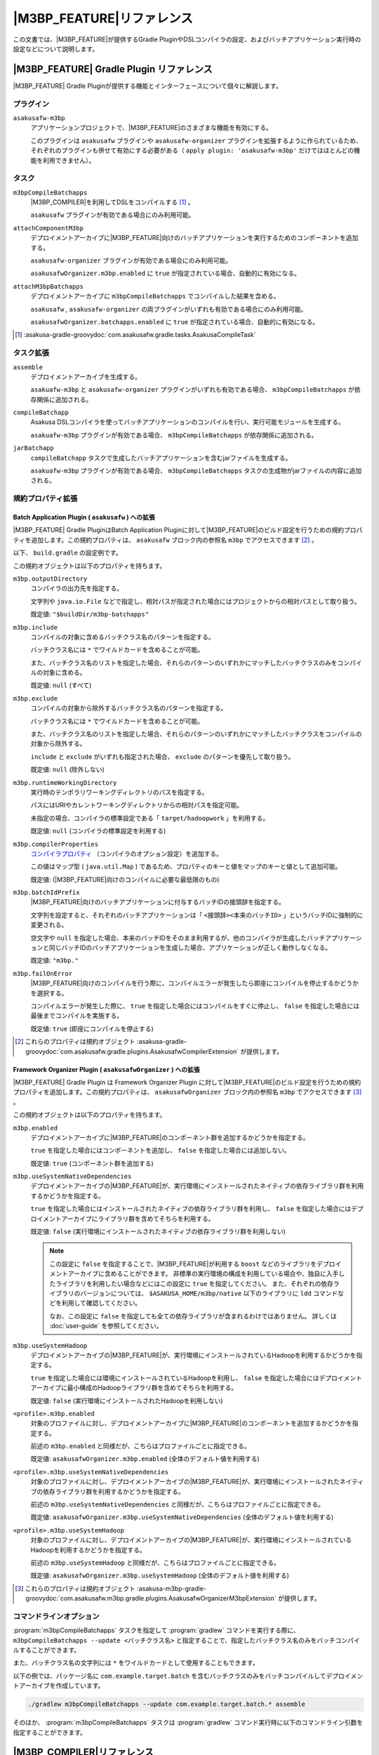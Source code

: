 ====================================
|M3BP_FEATURE|\ リファレンス
====================================

この文書では、\ |M3BP_FEATURE|\ が提供するGradle PluginやDSLコンパイラの設定、およびバッチアプリケーション実行時の設定などについて説明します。

|M3BP_FEATURE| Gradle Plugin リファレンス
=========================================

|M3BP_FEATURE| Gradle Pluginが提供する機能とインターフェースについて個々に解説します。

プラグイン
----------

``asakusafw-m3bp``
    アプリケーションプロジェクトで、|M3BP_FEATURE|\ のさまざまな機能を有効にする。

    このプラグインは ``asakusafw`` プラグインや ``asakusafw-organizer`` プラグインを拡張するように作られているため、それぞれのプラグインも併せて有効にする必要がある（ ``apply plugin: 'asakusafw-m3bp'`` だけではほとんどの機能を利用できません）。

タスク
------

``m3bpCompileBatchapps``
    |M3BP_COMPILER|\ を利用してDSLをコンパイルする [#]_ 。

    ``asakusafw`` プラグインが有効である場合にのみ利用可能。

``attachComponentM3bp``
    デプロイメントアーカイブに\ |M3BP_FEATURE|\ 向けのバッチアプリケーションを実行するためのコンポーネントを追加する。

    ``asakusafw-organizer`` プラグインが有効である場合にのみ利用可能。

    ``asakusafwOrganizer.m3bp.enabled`` に ``true`` が指定されている場合、自動的に有効になる。

``attachM3bpBatchapps``
    デプロイメントアーカイブに ``m3bpCompileBatchapps`` でコンパイルした結果を含める。

    ``asakusafw`` , ``asakusafw-organizer`` の両プラグインがいずれも有効である場合にのみ利用可能。

    ``asakusafwOrganizer.batchapps.enabled`` に ``true`` が指定されている場合、自動的に有効になる。

..  [#] :asakusa-gradle-groovydoc:`com.asakusafw.gradle.tasks.AsakusaCompileTask`

タスク拡張
----------

``assemble``
    デプロイメントアーカイブを生成する。

    ``asakuafw-m3bp`` と ``asakusafw-organizer`` プラグインがいずれも有効である場合、 ``m3bpCompileBatchapps`` が依存関係に追加される。

``compileBatchapp``
    Asakusa DSLコンパイラを使ってバッチアプリケーションのコンパイルを行い、実行可能モジュールを生成する。

    ``asakuafw-m3bp`` プラグインが有効である場合、 ``m3bpCompileBatchapps`` が依存関係に追加される。

``jarBatchapp``
    ``compileBatchapp`` タスクで生成したバッチアプリケーションを含むjarファイルを生成する。

    ``asakuafw-m3bp`` プラグインが有効である場合、 ``m3bpCompileBatchapps`` タスクの生成物がjarファイルの内容に追加される。

規約プロパティ拡張
------------------

.. _m3bp-batch-application-plugin-ext:

Batch Application Plugin ( ``asakusafw`` ) への拡張
~~~~~~~~~~~~~~~~~~~~~~~~~~~~~~~~~~~~~~~~~~~~~~~~~~~

|M3BP_FEATURE| Gradle PluginはBatch Application Pluginに対して\ |M3BP_FEATURE|\ のビルド設定を行うための規約プロパティを追加します。この規約プロパティは、 ``asakusafw`` ブロック内の参照名 ``m3bp`` でアクセスできます [#]_ 。

以下、 ``build.gradle`` の設定例です。

..  code-block:: groovy
    :caption: build.gradle
    :name: build.gradle-m3bp-reference-1

    asakusafw {
        m3bp {
            include 'com.example.batch.*'
            compilerProperties += ['m3bp.native.path': '/usr/bin:/usr/local/bin']
        }
    }

この規約オブジェクトは以下のプロパティを持ちます。

``m3bp.outputDirectory``
    コンパイラの出力先を指定する。

    文字列や ``java.io.File`` などで指定し、相対パスが指定された場合にはプロジェクトからの相対パスとして取り扱う。

    既定値: ``"$buildDir/m3bp-batchapps"``

``m3bp.include``
    コンパイルの対象に含めるバッチクラス名のパターンを指定する。

    バッチクラス名には ``*`` でワイルドカードを含めることが可能。

    また、バッチクラス名のリストを指定した場合、それらのパターンのいずれかにマッチしたバッチクラスのみをコンパイルの対象に含める。

    既定値: ``null`` (すべて)

``m3bp.exclude``
    コンパイルの対象から除外するバッチクラス名のパターンを指定する。

    バッチクラス名には ``*`` でワイルドカードを含めることが可能。

    また、バッチクラス名のリストを指定した場合、それらのパターンのいずれかにマッチしたバッチクラスをコンパイルの対象から除外する。

    ``include`` と ``exclude`` がいずれも指定された場合、 ``exclude`` のパターンを優先して取り扱う。

    既定値: ``null`` (除外しない)

``m3bp.runtimeWorkingDirectory``
    実行時のテンポラリワーキングディレクトリのパスを指定する。

    パスにはURIやカレントワーキングディレクトリからの相対パスを指定可能。

    未指定の場合、コンパイラの標準設定である「 ``target/hadoopwork`` 」を利用する。

    既定値: ``null`` (コンパイラの標準設定を利用する)

``m3bp.compilerProperties``
    `コンパイラプロパティ`_ （コンパイラのオプション設定）を追加する。

    この値はマップ型 ( ``java.util.Map`` ) であるため、プロパティのキーと値をマップのキーと値として追加可能。

    既定値: (|M3BP_FEATURE|\ 向けのコンパイルに必要な最低限のもの)

``m3bp.batchIdPrefix``
    |M3BP_FEATURE|\ 向けのバッチアプリケーションに付与するバッチIDの接頭辞を指定する。

    文字列を設定すると、それぞれのバッチアプリケーションは「 ``<接頭辞><本来のバッチID>`` 」というバッチIDに強制的に変更される。

    空文字や ``null`` を指定した場合、本来のバッチIDをそのまま利用するが、他のコンパイラが生成したバッチアプリケーションと同じバッチIDのバッチアプリケーションを生成した場合、アプリケーションが正しく動作しなくなる。

    既定値: ``"m3bp."``

``m3bp.failOnError``
    |M3BP_FEATURE|\ 向けのコンパイルを行う際に、コンパイルエラーが発生したら即座にコンパイルを停止するかどうかを選択する。

    コンパイルエラーが発生した際に、 ``true`` を指定した場合にはコンパイルをすぐに停止し、 ``false`` を指定した場合には最後までコンパイルを実施する。

    既定値: ``true`` (即座にコンパイルを停止する)

..  [#] これらのプロパティは規約オブジェクト :asakusa-gradle-groovydoc:`com.asakusafw.gradle.plugins.AsakusafwCompilerExtension` が提供します。

.. _m3bp-framework-organizer-plugin-ext:

Framework Organizer Plugin ( ``asakusafwOrganizer`` ) への拡張
~~~~~~~~~~~~~~~~~~~~~~~~~~~~~~~~~~~~~~~~~~~~~~~~~~~~~~~~~~~~~~

|M3BP_FEATURE| Gradle Plugin は Framework Organizer Plugin に対して\ |M3BP_FEATURE|\ のビルド設定を行うための規約プロパティを追加します。この規約プロパティは、 ``asakusafwOrganizer`` ブロック内の参照名 ``m3bp`` でアクセスできます [#]_ 。

この規約オブジェクトは以下のプロパティを持ちます。

``m3bp.enabled``
    デプロイメントアーカイブに\ |M3BP_FEATURE|\ のコンポーネント群を追加するかどうかを指定する。

    ``true`` を指定した場合にはコンポーネントを追加し、 ``false`` を指定した場合には追加しない。

    既定値: ``true`` (コンポーネント群を追加する)

``m3bp.useSystemNativeDependencies``
    デプロイメントアーカイブの\ |M3BP_FEATURE|\ が、実行環境にインストールされたネイティブの依存ライブラリ群を利用するかどうかを指定する。

    ``true`` を指定した場合にはインストールされたネイティブの依存ライブラリ群を利用し、 ``false`` を指定した場合にはデプロイメントアーカイブにライブラリ群を含めてそちらを利用する。

    既定値: ``false`` (実行環境にインストールされたネイティブの依存ライブラリ群を利用しない)

    ..  note::

        この設定に ``false`` を指定することで、\ |M3BP_FEATURE|\ が利用する ``boost`` などのライブラリをデプロイメントアーカイブに含めることができます。
        非標準の実行環境の構成を利用している場合や、独自に入手したライブラリを利用したい場合などにはこの設定に ``true`` を指定してください。
        また、それぞれの依存ライブラリのバージョンについては、 ``$ASAKUSA_HOME/m3bp/native`` 以下のライブラリに ``ldd`` コマンドなどを利用して確認してください。

        なお、この設定に ``false`` を指定しても全ての依存ライブラリが含まれるわけではありません。
        詳しくは :doc:`user-guide` を参照してください。

``m3bp.useSystemHadoop``
    デプロイメントアーカイブの\ |M3BP_FEATURE|\ が、実行環境にインストールされているHadoopを利用するかどうかを指定する。

    ``true`` を指定した場合には環境にインストールされているHadoopを利用し、 ``false`` を指定した場合にはデプロイメントアーカイブに最小構成のHadoopライブラリ群を含めてそちらを利用する。

    既定値: ``false`` (実行環境にインストールされたHadoopを利用しない)

``<profile>.m3bp.enabled``
    対象のプロファイルに対し、デプロイメントアーカイブに\ |M3BP_FEATURE|\ のコンポーネントを追加するかどうかを指定する。

    前述の ``m3bp.enabled`` と同様だが、こちらはプロファイルごとに指定できる。

    既定値: ``asakusafwOrganizer.m3bp.enabled`` (全体のデフォルト値を利用する)

``<profile>.m3bp.useSystemNativeDependencies``
    対象のプロファイルに対し、デプロイメントアーカイブの\ |M3BP_FEATURE|\ が、実行環境にインストールされたネイティブの依存ライブラリ群を利用するかどうかを指定する。

    前述の ``m3bp.useSystemNativeDependencies`` と同様だが、こちらはプロファイルごとに指定できる。

    既定値: ``asakusafwOrganizer.m3bp.useSystemNativeDependencies`` (全体のデフォルト値を利用する)

``<profile>.m3bp.useSystemHadoop``
    対象のプロファイルに対し、デプロイメントアーカイブの\ |M3BP_FEATURE|\ が、実行環境にインストールされているHadoopを利用するかどうかを指定する。

    前述の ``m3bp.useSystemHadoop`` と同様だが、こちらはプロファイルごとに指定できる。

    既定値: ``asakusafwOrganizer.m3bp.useSystemHadoop`` (全体のデフォルト値を利用する)

..  [#] これらのプロパティは規約オブジェクト :asakusa-m3bp-gradle-groovydoc:`com.asakusafw.m3bp.gradle.plugins.AsakusafwOrganizerM3bpExtension` が提供します。

コマンドラインオプション
------------------------

:program:`m3bpCompileBatchapps` タスクを指定して :program:`gradlew` コマンドを実行する際に、 ``m3bpCompileBatchapps --update <バッチクラス名>`` と指定することで、指定したバッチクラス名のみをバッチコンパイルすることができます。

また、バッチクラス名の文字列には ``*`` をワイルドカードとして使用することもできます。

以下の例では、パッケージ名に ``com.example.target.batch`` を含むバッチクラスのみをバッチコンパイルしてデプロイメントアーカイブを作成しています。

..  code-block:: sh

    ./gradlew m3bpCompileBatchapps --update com.example.target.batch.* assemble

そのほか、 :program:`m3bpCompileBatchapps` タスクは :program:`gradlew` コマンド実行時に以下のコマンドライン引数を指定することができます。

..  program:: m3bpCompileBatchapps

..  option:: --compiler-properties <k1=v1[,k2=v2[,...]]>

    追加のコンパイラプロパティを指定する。

    規約プロパティ ``asakusafw.m3bp.compilerProperties`` で設定したものと同じキーを指定した場合、それらを上書きする。

..  option:: --batch-id-prefix <prefix.>

    生成するバッチアプリケーションに、指定のバッチID接頭辞を付与する。

    規約プロパティ ``asakusafw.m3bp.batchIdPrefix`` の設定を上書きする。

..  option:: --fail-on-error <"true"|"false">

    コンパイルエラー発生時に即座にコンパイル処理を停止するかどうか。

    規約プロパティ ``asakusafw.m3bp.failOnError`` の設定を上書きする。

..  option:: --update <batch-class-name-pattern>

    指定のバッチクラスだけをコンパイルする (指定したもの以外はそのまま残る)。

    規約プロパティ ``asakusafw.m3bp.{in,ex}clude`` と同様にワイルドカードを利用可能。

    このオプションが設定された場合、規約プロパティ ``asakusafw.m3bp.{in,ex}clude`` の設定は無視する。

.. _m3bp-dsl-compiler-reference:

|M3BP_COMPILER|\ リファレンス
=============================

コンパイラプロパティ
--------------------

|M3BP_COMPILER|\ で利用可能なコンパイラプロパティについて説明します。
これらの設定方法については、 `Batch Application Plugin ( asakusafw ) への拡張`_ の ``m3bp.compilerProperties`` の項を参照してください。

``inspection.dsl``
    DSLの構造を可視化するためのファイル( ``etc/inspection/dsl.json`` )を生成するかどうか。

    ``true`` ならば生成し、 ``false`` ならば生成しない。

    既定値: ``true``

``inspection.task``
    タスクの構造を可視化するためのファイル( ``etc/inspection/task.json`` )を生成するかどうか。

    ``true`` ならば生成し、 ``false`` ならば生成しない。

    既定値: ``true``

``directio.input.filter.enabled``
    Direct I/O input filterを有効にするかどうか。

    ``true`` ならば有効にし、 ``false`` ならば無効にする。

    既定値: ``true``

``operator.checkpoint.remove``
    DSLで指定した ``@Checkpoint`` 演算子をすべて除去するかどうか。

    ``true`` ならば除去し、 ``false`` ならば除去しない。

    既定値: ``false``

``operator.logging.level``
    DSLで指定した ``@Logging`` 演算子のうち、どのレベル以上を表示するか。

    ``debug`` , ``info`` , ``warn`` , ``error`` のいずれかを指定する。

    既定値: ``info``

``operator.aggregation.default``
    DSLで指定した ``@Summarize`` , ``@Fold`` 演算子の ``partialAggregate`` に ``PartialAggregation.DEFAULT`` が指定された場合に、どのように集約を行うか。

    ``total`` であれば部分集約を許さず、 ``partial`` であれば部分集約を行う。

    既定値: ``total``

``input.estimator.tiny``
    インポーター記述の ``getDataSize()`` に ``DataSize.TINY`` が指定された際、それを何バイトのデータとして見積もるか。

    値にはバイト数か、 ``+Inf`` (無限大)、 ``NaN`` (不明) のいずれかを指定する。

    主に、 ``@MasterJoin`` 系の演算子でJOINのアルゴリズムを決める際など、データサイズによる最適化の情報として利用される。

    既定値: ``10485760`` (10MB)

``input.estimator.small``
    インポーター記述の ``getDataSize()`` に ``DataSize.SMALL`` が指定された際、それを何バイトのデータとして見積もるか。

    その他については ``input.estimator.tiny`` と同様。

    既定値: ``209715200`` (200MB)

``input.estimator.large``
    インポーター記述の ``getDataSize()`` に ``DataSize.LARGE`` が指定された際、それを何バイトのデータとして見積もるか。

    その他については ``input.estimator.tiny`` と同様。

    既定値: ``+Inf`` (無限大)

``operator.join.broadcast.limit``
    ``@MasterJoin`` 系の演算子で、broadcast joinアルゴリズムを利用して結合を行うための、マスタ側の最大入力データサイズ。

    基本的には ``input.estimator.tiny`` で指定した値の2倍程度にしておくのがよい。

    既定値: ``20971520`` (20MB)

``operator.estimator.<演算子注釈名>``
    指定した演算子の入力に対する出力データサイズの割合。

    「演算子注釈名」には演算子注釈の単純名 ( ``Extract`` , ``Fold`` など) を指定し、値には割合 ( ``1.0`` , ``2.5`` など) を指定する。

    たとえば、「 ``operator.estimator.CoGroup`` 」に ``5.0`` を指定した場合、すべての ``@CoGroup`` 演算子の出力データサイズは、入力データサイズの合計の5倍として見積もられる。

    既定値: `operator.estimator.* のデフォルト値`_ を参照

``<バッチID>.<オプション名>``
    指定のオプションを、指定のIDのバッチに対してのみ有効にする。

    バッチIDは ``m3bp.`` などのプレフィックスが付与する **まえの** ものを指定する必要がある。

    既定値: N/A

``dag.planning.option.unifySubplanIo``
    等価なステージの入出力を一つにまとめる最適化を有効にするかどうか。

    ``true`` ならば有効にし、 ``false`` ならば無効にする。

    無効化した場合、ステージの入出力データが増大する場合があるため、特別な理由がなければ有効にするのがよい。

    既定値: ``true``

``dag.planning.option.checkpointAfterExternalInputs``
    ジョブフローの入力の直後にチェックポイント処理を行うかどうか。

    ``true`` ならばチェックポイント処理を行い、 ``false`` ならば行わない。

    既定値: ``false``

``m3bp.native.cmake``
    アプリケーションのコンパイル時に利用する ``CMake`` コマンドの名前またはフルパス。

    既定値: ``cmake``

``m3bp.native.make``
    アプリケーションのコンパイル時に利用する ``Make`` コマンドの名前またはフルパス。

    既定値: ``make``

``m3bp.native.path``
    アプリケーションのコンパイル時に利用する ``CMake`` や ``Make`` コマンドを探索するためのパス。

    複数のディレクトリを指定する場合、パスセパレータ文字 (Unixの場合は ``":"``) で区切って指定する。

    既定値: (``PATH`` 環境変数の値)

``m3bp.native.cmake.<name>``
    アプリケーションのコンパイル時に利用する ``CMake`` コマンドの追加オプション (``-D<name>``)。

    たとえば、 ``m3bp.native.cmake.CMAKE_BUILD_TYPE`` に ``Debug`` を指定することで、ビルドタイプを ``Debug`` に変更できる。

operator.estimator.* のデフォルト値
~~~~~~~~~~~~~~~~~~~~~~~~~~~~~~~~~~~

..  list-table:: operator.estimator.* のデフォルト値
    :widths: 3 7
    :header-rows: 1

    * - 演算子注釈名
      - 計算式
    * - ``Checkpoint``
      - 入力の ``1.0`` 倍
    * - ``Logging``
      - 入力の ``1.0`` 倍
    * - ``Branch``
      - 入力の ``1.0`` 倍
    * - ``Project``
      - 入力の ``1.0`` 倍
    * - ``Extend``
      - 入力の ``1.25`` 倍
    * - ``Restructure``
      - 入力の ``1.25`` 倍
    * - ``Split``
      - 入力の ``1.0`` 倍
    * - ``Update``
      - 入力の ``2.0`` 倍
    * - ``Convert``
      - 入力の ``2.0`` 倍
    * - ``Summarize``
      - 入力の ``1.0`` 倍
    * - ``Fold``
      - 入力の ``1.0`` 倍
    * - ``MasterJoin``
      - トランザクション入力の ``2.0`` 倍
    * - ``MasterJoinUpdate``
      - トランザクション入力の ``2.0`` 倍
    * - ``MasterCheck``
      - トランザクション入力の ``1.0`` 倍
    * - ``MasterBranch``
      - トランザクション入力の ``1.0`` 倍
    * - ``Extract``
      - 既定値無し
    * - ``GroupSort``
      - 既定値無し
    * - ``CoGroup``
      - 既定値無し

既定値がない演算子に対しては、有効なデータサイズの見積もりを行いません。

制限事項
========

ここでは、\ |M3BP_FEATURE|\ 固有の制限事項について説明します。これらの制限は将来のバージョンで緩和される可能性があります。

非対応機能
----------

|M3BP_FEATURE|\ は、Asakusa Frameworkが提供する以下の機能には対応していません。

* ThunderGate
* レガシーモジュール
* その他該当バージョンで非推奨となっている機能

互換性について
==============

ここでは\ |M3BP_FEATURE|\ を利用する場合に考慮すべき、Asakusa Frameworkやバッチアプリケーションの互換性について説明します。

演算子の互換性
--------------

|M3BP_FEATURE|\ では、バッチアプリケーション内の演算子内に定義したstaticフィールドを複数のスレッドから利用する場合があります。
このため、演算子クラス内でフィールドにstaticを付与している場合、staticの指定を除去するかフィールド参照がスレッドセーフになるようにしてください。

